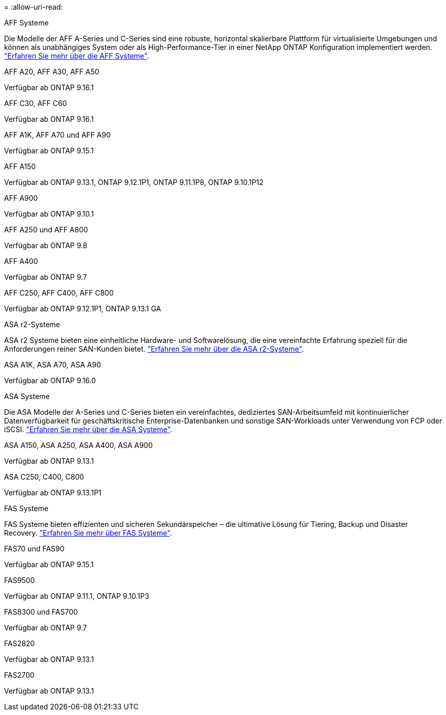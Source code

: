 = 
:allow-uri-read: 


[role="tabbed-block"]
====
.AFF Systeme
--
Die Modelle der AFF A-Series und C-Series sind eine robuste, horizontal skalierbare Plattform für virtualisierte Umgebungen und können als unabhängiges System oder als High-Performance-Tier in einer NetApp ONTAP Konfiguration implementiert werden. link:https:://www.netapp.com/data-storage/all-flash-san-storage-array["Erfahren Sie mehr über die AFF Systeme"].

.AFF A20, AFF A30, AFF A50
Verfügbar ab ONTAP 9.16.1

.AFF C30, AFF C60
Verfügbar ab ONTAP 9.16.1

.AFF A1K, AFF A70 und AFF A90
Verfügbar ab ONTAP 9.15.1

.AFF A150
Verfügbar ab ONTAP 9.13.1, ONTAP 9.12.1P1, ONTAP 9.11.1P8, ONTAP 9.10.1P12

.AFF A900
Verfügbar ab ONTAP 9.10.1

.AFF A250 und AFF A800
Verfügbar ab ONTAP 9.8

.AFF A400
Verfügbar ab ONTAP 9.7

.AFF C250, AFF C400, AFF C800
Verfügbar ab ONTAP 9.12.1P1, ONTAP 9.13.1 GA

--
.ASA r2-Systeme
--
ASA r2 Systeme bieten eine einheitliche Hardware- und Softwarelösung, die eine vereinfachte Erfahrung speziell für die Anforderungen reiner SAN-Kunden bietet. link:https:://docs.netapp.com/us-en/asa-r2/get-started/learn-about.html["Erfahren Sie mehr über die ASA r2-Systeme"].

.ASA A1K, ASA A70, ASA A90
Verfügbar ab ONTAP 9.16.0

--
.ASA Systeme
--
Die ASA Modelle der A-Series und C-Series bieten ein vereinfachtes, dediziertes SAN-Arbeitsumfeld mit kontinuierlicher Datenverfügbarkeit für geschäftskritische Enterprise-Datenbanken und sonstige SAN-Workloads unter Verwendung von FCP oder iSCSI. link:https:://www.netapp.com/data-storage/all-flash-san-storage-array["Erfahren Sie mehr über die ASA Systeme"].

.ASA A150, ASA A250, ASA A400, ASA A900
Verfügbar ab ONTAP 9.13.1

.ASA C250, C400, C800
Verfügbar ab ONTAP 9.13.1P1

--
.FAS Systeme
--
FAS Systeme bieten effizienten und sicheren Sekundärspeicher – die ultimative Lösung für Tiering, Backup und Disaster Recovery. link:https:://www.netapp.com/data-storage/fas/["Erfahren Sie mehr über FAS Systeme"].

.FAS70 und FAS90
Verfügbar ab ONTAP 9.15.1

.FAS9500
Verfügbar ab ONTAP 9.11.1, ONTAP 9.10.1P3

.FAS8300 und FAS700
Verfügbar ab ONTAP 9.7

.FAS2820
Verfügbar ab ONTAP 9.13.1

.FAS2700
Verfügbar ab ONTAP 9.13.1

--
====